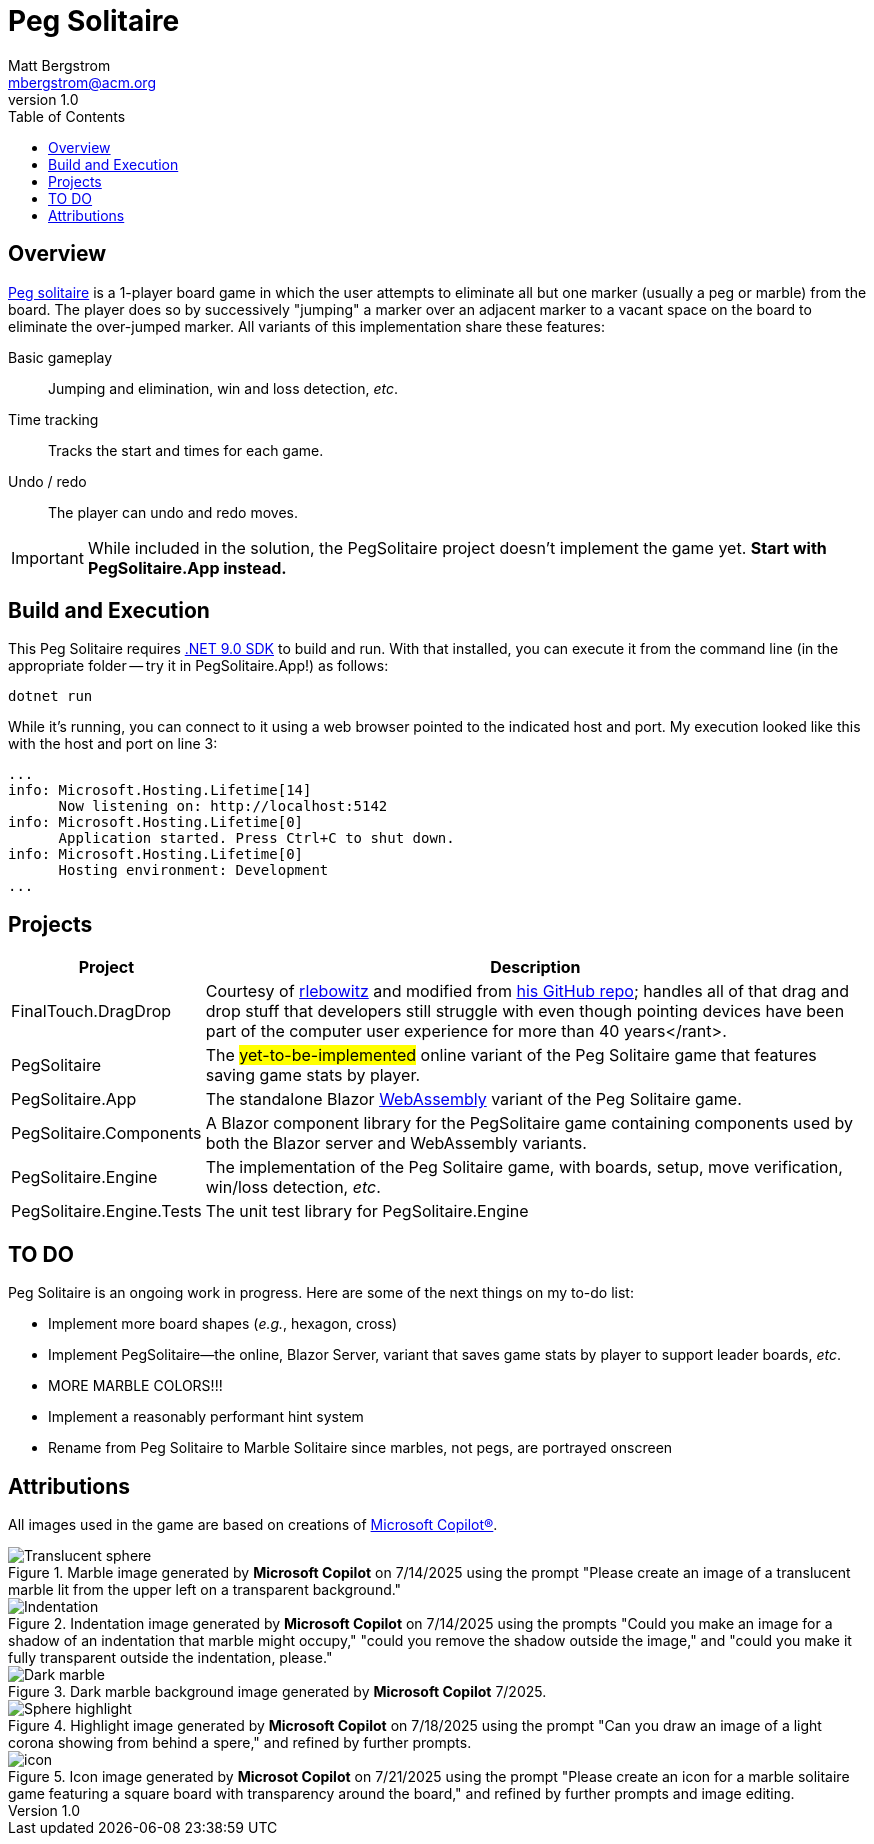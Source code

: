 :toc: macro
:icons: font

ifdef::env-github[]
:tip-caption: :bulb:
:note-caption: :information_source:
:important-caption: :heavy_exclamation_mark:
:caution-caption: :fire:
:warning-caption: :warning:
endif::[]


= Peg Solitaire
Matt Bergstrom <mbergstrom@acm.org>
v1.0

toc::[]

== Overview

link:https://en.wikipedia.org/wiki/Peg_solitaire[Peg solitaire] is a 1-player board game in which the user attempts to eliminate all but one marker (usually a peg or marble) from the board.
The player does so by successively "jumping" a marker over an adjacent marker to a vacant space on the board to eliminate the over-jumped marker. All variants of this implementation share these features:

Basic gameplay:: Jumping and elimination, win and loss detection, _etc_.
Time tracking:: Tracks the start and times for each game.
Undo / redo:: The player can undo and redo moves.

[IMPORTANT]
While included in the solution, the PegSolitaire project doesn't implement the game yet. *Start with PegSolitaire.App instead.*

== Build and Execution

This Peg Solitaire requires link:https://dotnet.microsoft.com/en-us/download/dotnet/9.0[.NET 9.0 SDK] to build and run. With that installed, you can execute it from the command line (in the appropriate folder -- try it in PegSolitaire.App!) as follows:

[source,console]
----
dotnet run
----

While it's running, you can connect to it using a web browser pointed to the indicated host and port. My execution looked like this with the host and port on line 3:

[%linenums,source,listing,highlight=3]
----
...
info: Microsoft.Hosting.Lifetime[14]
      Now listening on: http://localhost:5142
info: Microsoft.Hosting.Lifetime[0]
      Application started. Press Ctrl+C to shut down.
info: Microsoft.Hosting.Lifetime[0]
      Hosting environment: Development
...
----

== Projects

[cols="1,5"]
|===
|Project |Description

|FinalTouch.DragDrop |Courtesy of link:https://blog.finaltouch.com/[rlebowitz] and modified from link:https://github.com/rlebowitz/Finaltouch.DragDrop[his GitHub repo]; handles all of that drag and drop stuff that developers still struggle with even though pointing devices have been part of the computer user experience for more than 40 years</rant>.
|PegSolitaire |The #yet-to-be-implemented# online variant of the Peg Solitaire game that features saving game stats by player.
|PegSolitaire.App |The standalone Blazor link:https://en.wikipedia.org/wiki/WebAssembly[WebAssembly] variant of the Peg Solitaire game.
|PegSolitaire.Components |A Blazor component library for the PegSolitaire game containing components used by both the Blazor server and WebAssembly variants.
|PegSolitaire.Engine |The implementation of the Peg Solitaire game, with boards, setup, move verification, win/loss detection, _etc_.
|PegSolitaire.Engine.Tests |The unit test library for PegSolitaire.Engine
|===

== TO DO

Peg Solitaire is an ongoing work in progress. Here are some of the next things on my to-do list:

* Implement more board shapes (_e.g._, hexagon, cross)
* Implement PegSolitaire--the online, Blazor Server, variant that saves game stats by player to support leader boards, _etc_.
* MORE MARBLE COLORS!!!
* Implement a reasonably performant hint system
* Rename from Peg Solitaire to Marble Solitaire since marbles, not pegs, are portrayed onscreen

== Attributions

All images used in the game are based on creations of link:https://copilot.microsoft.com/[Microsoft Copilot(R)].

.Marble image generated by *Microsoft Copilot* on 7/14/2025 using the prompt "Please create an image of a translucent marble lit from the upper left on a transparent background."
image::readme-resources/Translucent_sphere.png[]

.Indentation image generated by *Microsoft  Copilot* on 7/14/2025 using the prompts "Could you make an image for a shadow of an indentation that marble might occupy," "could you remove the shadow outside the image," and "could you make it fully transparent outside the indentation, please."
image::readme-resources/Indentation.png[]


.Dark marble background image generated by *Microsoft  Copilot* 7/2025.
image::readme-resources/Dark_marble.png[]

.Highlight image generated by *Microsoft Copilot* on 7/18/2025 using the prompt "Can you draw an image of a light corona showing from behind a spere," and refined by further prompts.
image::readme-resources/Sphere_highlight.png[]

.Icon image generated by *Microsot Copilot* on 7/21/2025 using the prompt "Please create an icon for a marble solitaire game featuring a square board with transparency around the board," and refined by further prompts and image editing.
image::readme-resources/icon.png[]